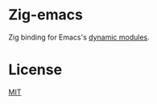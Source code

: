 * Zig-emacs
Zig binding for Emacs's [[https://www.gnu.org/software/emacs/manual/html_node/elisp/Writing-Dynamic-Modules.html][dynamic modules]].

* License
[[./LICENSE][MIT]]
